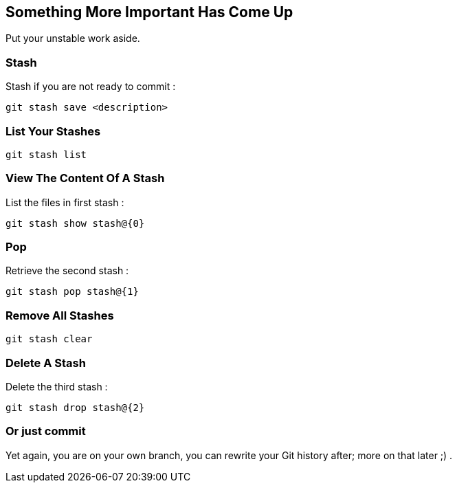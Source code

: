 == Something More Important Has Come Up

Put your unstable work aside.

=== Stash

Stash if you are not ready to commit :

```
git stash save <description>
```

=== List Your Stashes

```
git stash list
```

=== View The Content Of A Stash

List the files in first stash :

```
git stash show stash@{0}
```

=== Pop

Retrieve the second stash :

```
git stash pop stash@{1}
```

=== Remove All Stashes

```
git stash clear
```

=== Delete A Stash

Delete the third stash :

```
git stash drop stash@{2}
```

=== Or just commit

Yet again, you are on your own branch, you can rewrite your Git history after; more on that later ;) .